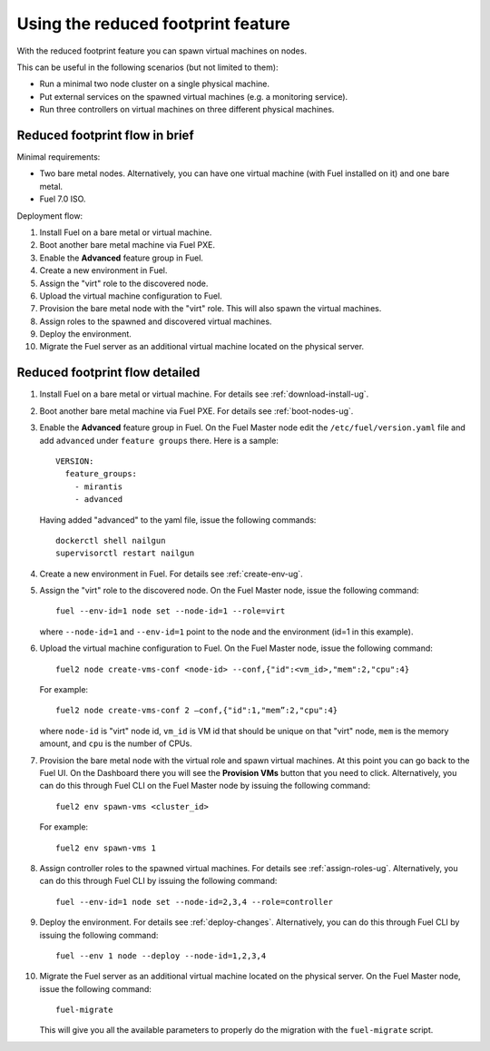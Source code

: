 
.. _reduced-footprint-ops:

Using the reduced footprint feature
===================================

With the reduced footprint feature you can spawn virtual machines
on nodes.

This can be useful in the following scenarios (but not limited to them):

* Run a minimal two node cluster on a single physical machine.
* Put external services on the spawned virtual machines (e.g.
  a monitoring service).
* Run three controllers on virtual machines on three different physical
  machines.

Reduced footprint flow in brief
-------------------------------

Minimal requirements:

* Two bare metal nodes. Alternatively, you can have one virtual
  machine (with Fuel installed on it) and one bare metal.
* Fuel 7.0 ISO.

Deployment flow:

#. Install Fuel on a bare metal or virtual machine.
#. Boot another bare metal machine via Fuel PXE.
#. Enable the **Advanced** feature group in Fuel.
#. Create a new environment in Fuel.
#. Assign the "virt" role to the discovered node.
#. Upload the virtual machine configuration to Fuel.
#. Provision the bare metal node with the "virt" role. This
   will also spawn the virtual machines.
#. Assign roles to the spawned and discovered virtual machines.
#. Deploy the environment.
#. Migrate the Fuel server as an additional virtual machine located on
   the physical server.

Reduced footprint flow detailed
-------------------------------

#. Install Fuel on a bare metal or virtual machine. For details see :ref:`download-install-ug`.
#. Boot another bare metal machine via Fuel PXE. For details see :ref:`boot-nodes-ug`.
#. Enable the **Advanced** feature group in Fuel. On the Fuel Master
   node edit the ``/etc/fuel/version.yaml`` file and add ``advanced``
   under ``feature groups`` there. Here is a sample::

     VERSION:
       feature_groups:
         - mirantis
         - advanced

   Having added "advanced" to the yaml file, issue the following commands::

    dockerctl shell nailgun
    supervisorctl restart nailgun

#. Create a new environment in Fuel. For details see :ref:`create-env-ug`.
#. Assign the "virt" role to the discovered node. On the
   Fuel Master node, issue the following command::

     fuel --env-id=1 node set --node-id=1 --role=virt

   where ``--node-id=1`` and ``--env-id=1`` point to the node and
   the environment (id=1 in this example).

#. Upload the virtual machine configuration to Fuel. On the
   Fuel Master node, issue the following command::

     fuel2 node create-vms-conf <node-id> --conf‚{"id":<vm_id>,"mem":2,"cpu":4}

   For example::

     fuel2 node create-vms-conf 2 —conf‚{"id":1,"mem”:2,"cpu":4}

   where ``node-id`` is "virt" node id, ``vm_id`` is VM id that should
   be unique on that "virt" node, ``mem`` is the memory amount, and
   ``cpu`` is the number of CPUs.

#. Provision the bare metal node with the virtual role and spawn
   virtual machines.
   At this point you can go back to the Fuel UI. On the Dashboard there
   you will see the **Provision VMs** button that you need to click.
   Alternatively, you can do this through Fuel CLI on the Fuel Master
   node by issuing the following command::

     fuel2 env spawn-vms <cluster_id>

   For example::

      fuel2 env spawn-vms 1

#. Assign controller roles to the spawned virtual machines. For details
   see :ref:`assign-roles-ug`. Alternatively, you can do this through
   Fuel CLI by issuing the following command::

     fuel --env-id=1 node set --node-id=2,3,4 --role=controller

#. Deploy the environment. For details see :ref:`deploy-changes`.
   Alternatively, you can do this through Fuel CLI by issuing the
   following command::

     fuel --env 1 node --deploy --node-id=1,2,3,4

#. Migrate the Fuel server as an additional virtual machine located on
   the physical server. On the Fuel Master node, issue the following command::

     fuel-migrate

   This will give you all the available parameters to properly do the
   migration with the ``fuel-migrate`` script.
